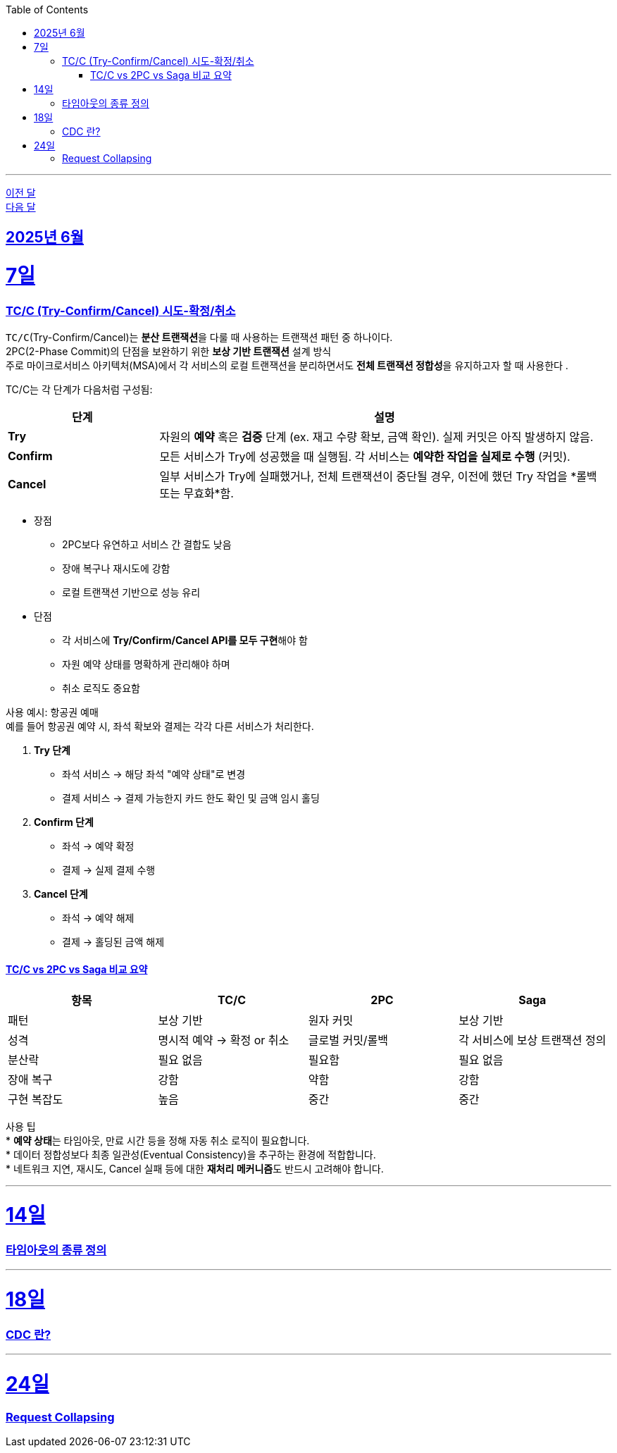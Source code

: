 // Metadata:
:description: Week I Learnt
:keywords: study, til, lwil
// Settings:
:doctype: book
:toc: left
:toclevels: 4
:sectlinks:
:icons: font
:hardbreaks:

---
https://github.com/picbel/WIL/blob/main/2025/05/wil.adoc[이전 달]
https://github.com/picbel/WIL/blob/main/2025/07/wil.adoc[다음 달]

[[section-202506]]
== 2025년 6월

[[section-202506-7일]]
7일
===
### TC/C (Try-Confirm/Cancel) 시도-확정/취소

`TC/C`(Try-Confirm/Cancel)는 **분산 트랜잭션**을 다룰 때 사용하는 트랜잭션 패턴 중 하나이다.
2PC(2-Phase Commit)의 단점을 보완하기 위한 **보상 기반 트랜잭션** 설계 방식
주로 마이크로서비스 아키텍처(MSA)에서 각 서비스의 로컬 트랜잭션을 분리하면서도 **전체 트랜잭션 정합성**을 유지하고자 할 때 사용한다 .


TC/C는 각 단계가 다음처럼 구성됨:
[cols="1,3", options="header"]
|===
| 단계 | 설명

| *Try*
| 자원의 *예약* 혹은 *검증* 단계 (ex. 재고 수량 확보, 금액 확인). 실제 커밋은 아직 발생하지 않음.

| *Confirm*
| 모든 서비스가 Try에 성공했을 때 실행됨. 각 서비스는 *예약한 작업을 실제로 수행* (커밋).

| *Cancel*
| 일부 서비스가 Try에 실패했거나, 전체 트랜잭션이 중단될 경우, 이전에 했던 Try 작업을 *롤백 또는 무효화*함.
|===


* 장점 
** 2PC보다 유연하고 서비스 간 결합도 낮음
** 장애 복구나 재시도에 강함
** 로컬 트랜잭션 기반으로 성능 유리
* 단점
** 각 서비스에 **Try/Confirm/Cancel API를 모두 구현**해야 함
** 자원 예약 상태를 명확하게 관리해야 하며
** 취소 로직도 중요함


사용 예시: 항공권 예매
예를 들어 항공권 예약 시, 좌석 확보와 결제는 각각 다른 서비스가 처리한다.

1. **Try 단계**
   * 좌석 서비스 → 해당 좌석 "예약 상태"로 변경
   * 결제 서비스 → 결제 가능한지 카드 한도 확인 및 금액 임시 홀딩

2. **Confirm 단계**
   * 좌석 → 예약 확정
   * 결제 → 실제 결제 수행

3. **Cancel 단계**
   * 좌석 → 예약 해제
   * 결제 → 홀딩된 금액 해제


#### TC/C vs 2PC vs Saga 비교 요약

[cols="1,1,1,1", options="header"]
|===
| 항목     | TC/C                | 2PC              | Saga

| 패턴     | 보상 기반             | 원자 커밋         | 보상 기반
| 성격     | 명시적 예약 → 확정 or 취소 | 글로벌 커밋/롤백 | 각 서비스에 보상 트랜잭션 정의
| 분산락    | 필요 없음             | 필요함           | 필요 없음
| 장애 복구  | 강함                | 약함              | 강함
| 구현 복잡도 | 높음                | 중간              | 중간
|===

사용 팁
* **예약 상태**는 타임아웃, 만료 시간 등을 정해 자동 취소 로직이 필요합니다.
* 데이터 정합성보다 최종 일관성(Eventual Consistency)을 추구하는 환경에 적합합니다.
* 네트워크 지연, 재시도, Cancel 실패 등에 대한 **재처리 메커니즘**도 반드시 고려해야 합니다.

---

[[section-202506-14일]]
14일
===
### 타임아웃의 종류 정의

---

[[section-202506-18일]]
18일
===
### CDC 란?

---

[[section-202506-24일]]
24일
===
### Request Collapsing

